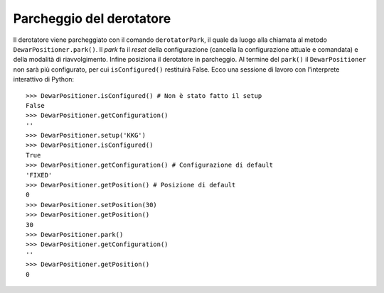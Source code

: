 .. _oipark:

*************************
Parcheggio del derotatore
*************************
Il derotatore viene parcheggiato con il comando ``derotatorPark``,
il quale da luogo alla chiamata al metodo ``DewarPositioner.park()``.
Il *park* fa il *reset* della configurazione (cancella la configurazione attuale 
e comandata) e della modalità di riavvolgimento. Infine posiziona il derotatore in 
parcheggio. Al termine del ``park()`` il ``DewarPositioner`` non sarà più 
configurato, per cui ``isConfigured()`` restituirà False. Ecco una sessione di
lavoro con l'interprete interattivo di Python::

    >>> DewarPositioner.isConfigured() # Non è stato fatto il setup
    False
    >>> DewarPositioner.getConfiguration()
    ''
    >>> DewarPositioner.setup('KKG') 
    >>> DewarPositioner.isConfigured()
    True
    >>> DewarPositioner.getConfiguration() # Configurazione di default
    'FIXED'
    >>> DewarPositioner.getPosition() # Posizione di default
    0
    >>> DewarPositioner.setPosition(30)
    >>> DewarPositioner.getPosition()
    30
    >>> DewarPositioner.park()
    >>> DewarPositioner.getConfiguration()
    ''
    >>> DewarPositioner.getPosition()
    0

